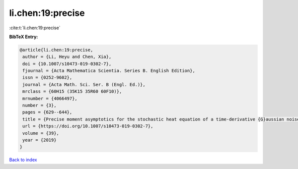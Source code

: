 li.chen:19:precise
==================

:cite:t:`li.chen:19:precise`

**BibTeX Entry:**

.. code-block:: bibtex

   @article{li.chen:19:precise,
    author = {Li, Heyu and Chen, Xia},
    doi = {10.1007/s10473-019-0302-7},
    fjournal = {Acta Mathematica Scientia. Series B. English Edition},
    issn = {0252-9602},
    journal = {Acta Math. Sci. Ser. B (Engl. Ed.)},
    mrclass = {60H15 (35K15 35R60 60F10)},
    mrnumber = {4066497},
    number = {3},
    pages = {629--644},
    title = {Precise moment asymptotics for the stochastic heat equation of a time-derivative {G}aussian noise},
    url = {https://doi.org/10.1007/s10473-019-0302-7},
    volume = {39},
    year = {2019}
   }

`Back to index <../By-Cite-Keys.rst>`_
